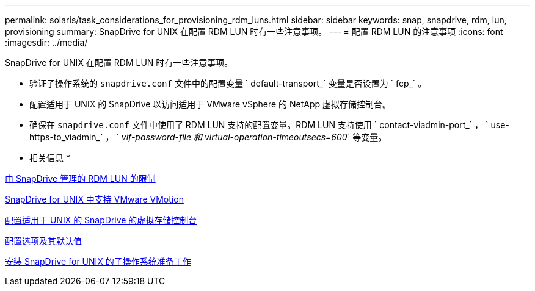 ---
permalink: solaris/task_considerations_for_provisioning_rdm_luns.html 
sidebar: sidebar 
keywords: snap, snapdrive, rdm, lun, provisioning 
summary: SnapDrive for UNIX 在配置 RDM LUN 时有一些注意事项。 
---
= 配置 RDM LUN 的注意事项
:icons: font
:imagesdir: ../media/


[role="lead"]
SnapDrive for UNIX 在配置 RDM LUN 时有一些注意事项。

* 验证子操作系统的 `snapdrive.conf` 文件中的配置变量 ` default-transport_` 变量是否设置为 ` fcp_` 。
* 配置适用于 UNIX 的 SnapDrive 以访问适用于 VMware vSphere 的 NetApp 虚拟存储控制台。
* 确保在 `snapdrive.conf` 文件中使用了 RDM LUN 支持的配置变量。RDM LUN 支持使用 ` contact-viadmin-port_` ， ` use-https-to_viadmin_` ， ` _vif-password-file 和 virtual-operation-timeoutsecs=600_` 等变量。


* 相关信息 *

xref:concept_limitations_of_rdm_luns_managed_by_snapdrive.adoc[由 SnapDrive 管理的 RDM LUN 的限制]

xref:concept_storage_provisioning_for_rdm_luns.adoc[SnapDrive for UNIX 中支持 VMware VMotion]

xref:task_configuring_virtual_storage_console_in_snapdrive_for_unix.adoc[配置适用于 UNIX 的 SnapDrive 的虚拟存储控制台]

xref:concept_configuration_options_and_their_default_values.adoc[配置选项及其默认值]

xref:concept_guest_os_preparation_for_installing_sdu.adoc[安装 SnapDrive for UNIX 的子操作系统准备工作]
